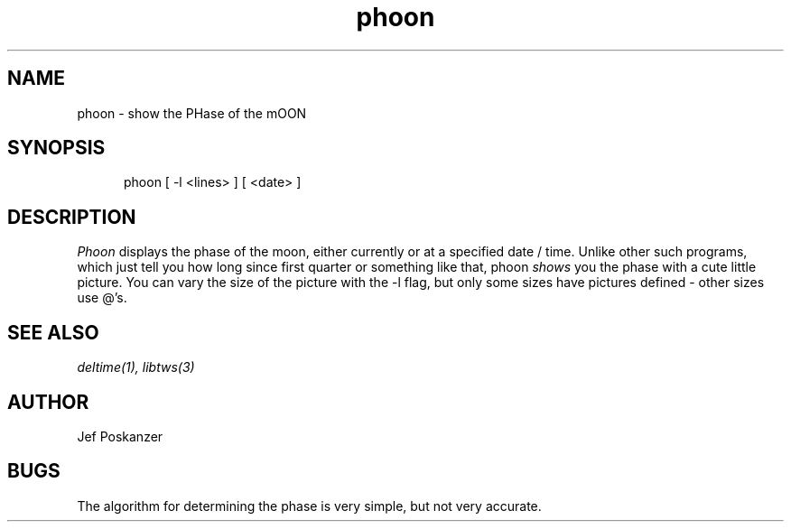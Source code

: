 .TH phoon 1 "08 November 1986"
.SH NAME
phoon \- show the PHase of the mOON
.SH SYNOPSIS
.in +.5i
.ti -.5i
phoon  \%[ -l <lines> ]  \%[ <date> ]
.in -.5i
.SH DESCRIPTION
.I Phoon
displays the phase of the moon, either currently
or at a specified date / time.
Unlike other such programs, which just tell you how long since first quarter
or something like that, phoon
.I shows
you the phase with a cute little picture.
You can vary the size of the picture with the -l flag, but only some
sizes have pictures defined - other sizes use @'s.
.SH "SEE\ ALSO"
.IR deltime(1),
.IR libtws(3)
.SH AUTHOR
Jef Poskanzer
.SH BUGS
The algorithm for determining the phase is very simple, but not very
accurate.
